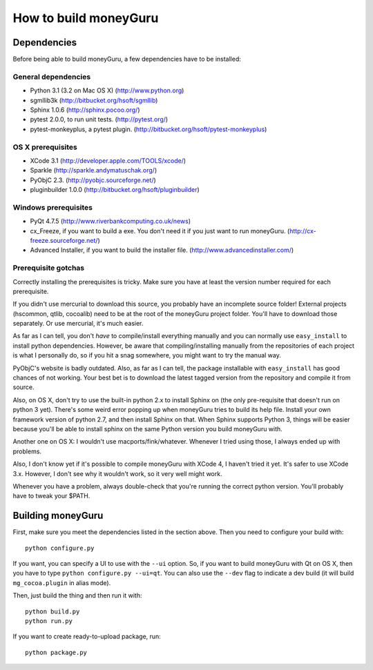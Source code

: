 ======================
How to build moneyGuru
======================

Dependencies
============

Before being able to build moneyGuru, a few dependencies have to be installed:

General dependencies
--------------------

- Python 3.1 (3.2 on Mac OS X) (http://www.python.org)
- sgmllib3k (http://bitbucket.org/hsoft/sgmllib)
- Sphinx 1.0.6 (http://sphinx.pocoo.org/)
- pytest 2.0.0, to run unit tests. (http://pytest.org/)
- pytest-monkeyplus, a pytest plugin. (http://bitbucket.org/hsoft/pytest-monkeyplus)

OS X prerequisites
------------------

- XCode 3.1 (http://developer.apple.com/TOOLS/xcode/)
- Sparkle (http://sparkle.andymatuschak.org/)
- PyObjC 2.3. (http://pyobjc.sourceforge.net/)
- pluginbuilder 1.0.0 (http://bitbucket.org/hsoft/pluginbuilder)
  
Windows prerequisites
---------------------

- PyQt 4.7.5 (http://www.riverbankcomputing.co.uk/news)
- cx_Freeze, if you want to build a exe. You don't need it if you just want to run moneyGuru. (http://cx-freeze.sourceforge.net/)
- Advanced Installer, if you want to build the installer file. (http://www.advancedinstaller.com/)

Prerequisite gotchas
--------------------

Correctly installing the prerequisites is tricky. Make sure you have at least the version number 
required for each prerequisite.

If you didn't use mercurial to download this source, you probably have an incomplete source folder!
External projects (hscommon, qtlib, cocoalib) need to be at the root of the moneyGuru project 
folder. You'll have to download those separately. Or use mercurial, it's much easier.

As far as I can tell, you don't *have* to compile/install everything manually and you can normally
use ``easy_install`` to install python dependencies. However, be aware that compiling/installing
manually from the repositories of each project is what I personally do, so if you hit a snag 
somewhere, you might want to try the manual way.

PyObjC's website is badly outdated. Also, as far as I can tell, the package installable with
``easy_install`` has good chances of not working. Your best bet is to download the latest tagged
version from the repository and compile it from source.

Also, on OS X, don't try to use the built-in python 2.x to install Sphinx on (the only pre-requisite
that doesn't run on python 3 yet). There's some weird error popping up when moneyGuru tries to build 
its help file. Install your own framework version of python 2.7, and then install Sphinx on that. 
When Sphinx supports Python 3, things will be easier because you'll be able to install sphinx on the 
same Python version you build moneyGuru with.

Another one on OS X: I wouldn't use macports/fink/whatever. Whenever I tried using those, I always 
ended up with problems.

Also, I don't know yet if it's possible to compile moneyGuru with XCode 4, I haven't tried it yet.
It's safer to use XCode 3.x. However, I don't see why it wouldn't work, so it very well might work.

Whenever you have a problem, always double-check that you're running the correct python version. 
You'll probably have to tweak your $PATH.

Building moneyGuru
==================

First, make sure you meet the dependencies listed in the section above. Then you need to configure your build with::

	python configure.py
	
If you want, you can specify a UI to use with the ``--ui`` option. So, if you want to build moneyGuru with Qt on OS X, then you have to type ``python configure.py --ui=qt``. You can also use the ``--dev`` flag to indicate a dev build (it will build ``mg_cocoa.plugin`` in alias mode).

Then, just build the thing and then run it with::

	python build.py
	python run.py

If you want to create ready-to-upload package, run::

	python package.py